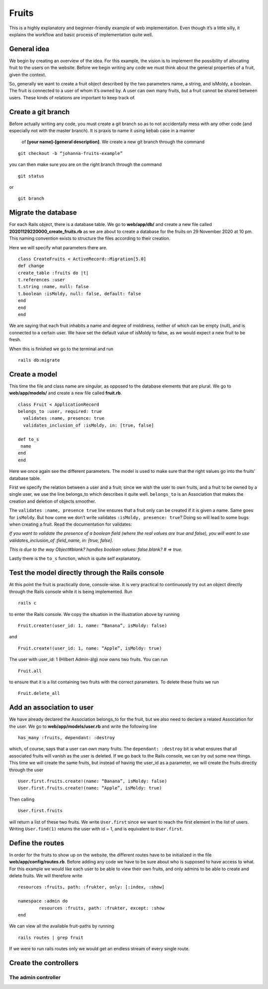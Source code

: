Fruits
======

This is a highly explanatory and beginner-friendly example of web implementation. 
Even though it’s a little silly, it explains the workflow and basic process of implementation quite well.

============
General idea
============

We begin by creating an overview of the idea. For this example, the vision is to implement the 
possibility of allocating fruit to the users on the website. 
Before we begin writing any code we must think about the general properties of a fruit, given the context.

.. image:: pear.jpg
	:width: 600px

So, generally we want to create a fruit object described by the two parameters name, a string, and isMoldy, 
a boolean. The fruit is connected to a user of whom it’s owned by. A user can own many fruits, but a fruit 
cannot be shared between users. These kinds of relations are important to keep track of. 

===================
Create a git branch
===================

Before actually writing any code, you must create a git branch so as to not accidentally mess with any 
other code (and especially not with the master branch). It is praxis to name it using kebab case in a manner
 of **[your name]-[general description]**. We create a new git branch through the command

::

	git checkout -b “johanna-fruits-example”

you can then make sure you are on the right branch through the command

::

	git status

or

::

	git branch

====================
Migrate the database
====================

For each Rails object, there is a database table. We go to **web/app/db/** and create a new file called 
**20201129220000_create_fruits.rb** as we are about to create a database for the fruits on 29 November 2020 at 10 pm. 
This naming convention exists to structure the files according to their creation. 

Here we will specify what parameters there are.

::

	class CreateFruits < ActiveRecord::Migration[5.0]
  	def change
    	create_table :fruits do |t|
      	t.references :user
      	t.string :name, null: false
      	t.boolean :isMoldy, null: false, default: false
    	end
  	end
	end

We are saying that each fruit inhabits a name and degree of moldiness, neither of which can be empty (null), 
and is connected to a certain user. We have set the default value of isMoldy to false, as we would expect 
a new fruit to be fresh.

When this is finished we go to the terminal and run

::

	rails db:migrate


==============
Create a model
==============

This time the file and class name are singular, as opposed to the database elements that are plural. 
We go to **web/app/models/** and create a new file called **fruit.rb**.

::

	class Fruit < ApplicationRecord
  	belongs_to :user, required: true
	  validates :name, presence: true
	  validates_inclusion_of :isMoldy, in: [true, false]

  	def to_s
   	 name
  	end
	end

Here we once again see the different parameters. The model is used to make sure that the right 
values go into the fruits’ database table. 

First we specify the relation between a user and a fruit; since we wish the user to own fruits, 
and a fruit to be owned by a single user, we use the line belongs_to which describes it quite well. 
``belongs_to`` is an Association that makes the creation and deletion of objects smoother. 

The ``validates :name, presence true`` line ensures that a fruit only can be created if it is given a name. 
Same goes for ``isMoldy``. But how come we don’t write validates ``:isMoldy, presence: true``? Doing so will 
lead to some bugs when creating a fruit. Read the documentation for validates:

*If you want to validate the presence of a boolean field (where the real values are true and false), 
you will want to use validates_inclusion_of :field_name, in: [true, false].*

*This is due to the way Object#blank? handles boolean values: false.blank? # => true.*

Lastly there is the ``to_s`` function, which is quite self explanatory.

=================================================
Test the model directly through the Rails console
=================================================

At this point the fruit is practically done, console-wise. It is very practical to continuously try 
out an object directly through the Rails console while it is being implemented. Run

::

	rails c

to enter the Rails console. We copy the situation in the illustration above by running

::

	Fruit.create!(user_id: 1, name: “Banana”, isMoldy: false)

and

::

	Fruit.create!(user_id: 1, name: “Apple”, isMoldy: true)

The user with user_id: 1 (Hilbert Admin-älg) now owns two fruits. You can run 

::

	Fruit.all

to ensure that it is a list containing two fruits with the correct parameters. To delete these fruits we run 

::

	Fruit.delete_all


==========================
Add an association to user
==========================

We have already declared the Association belongs_to for the fruit, but we also need to declare a related 
Association for the user. We go to **web/app/models/user.rb** and write the following line

::

	has_many :fruits, dependant: :destroy

which, of course, says that a user can own many fruits. The ``dependant: :destroy`` bit is what ensures 
that all associated fruits will vanish as the user is deleted. If we go back to the Rails console, 
we can try out some new things. This time we will create the same fruits, but instead of having the 
user_id as a parameter, we will create the fruits directly through the user

::

	User.first.fruits.create!(name: “Banana”, isMoldy: false)
	User.first.fruits.create!(name: “Apple”, isMoldy: true)

Then calling 

::

	User.first.fruits

will return a list of these two fruits. We write ``User.first`` since we want to reach the first element 
in the list of users. Writing ``User.find(1)`` returns the user with id = 1, and is equivalent to ``User.first``.

=================
Define the routes
=================

In order for the fruits to show up on the website, the different routes have to be initialized in 
the file **web/app/config/routes.rb**. Before adding any code we have to be sure about who is supposed to 
have access to what. For this example we would like each user to be able to view their own fruits, 
and only admins to be able to create and delete fruits. We will therefore write

::

	resources :fruits, path: :frukter, only: [:index, :show]

	namespace :admin do
		resources :fruits, path: :frukter, except: :show
	end

We can view all the available fruit-paths by running 

::

	rails routes | grep fruit

If we were to run rails routes only we would get an endless stream of every single route. 

======================
Create the controllers
======================

The admin controller
--------------------
